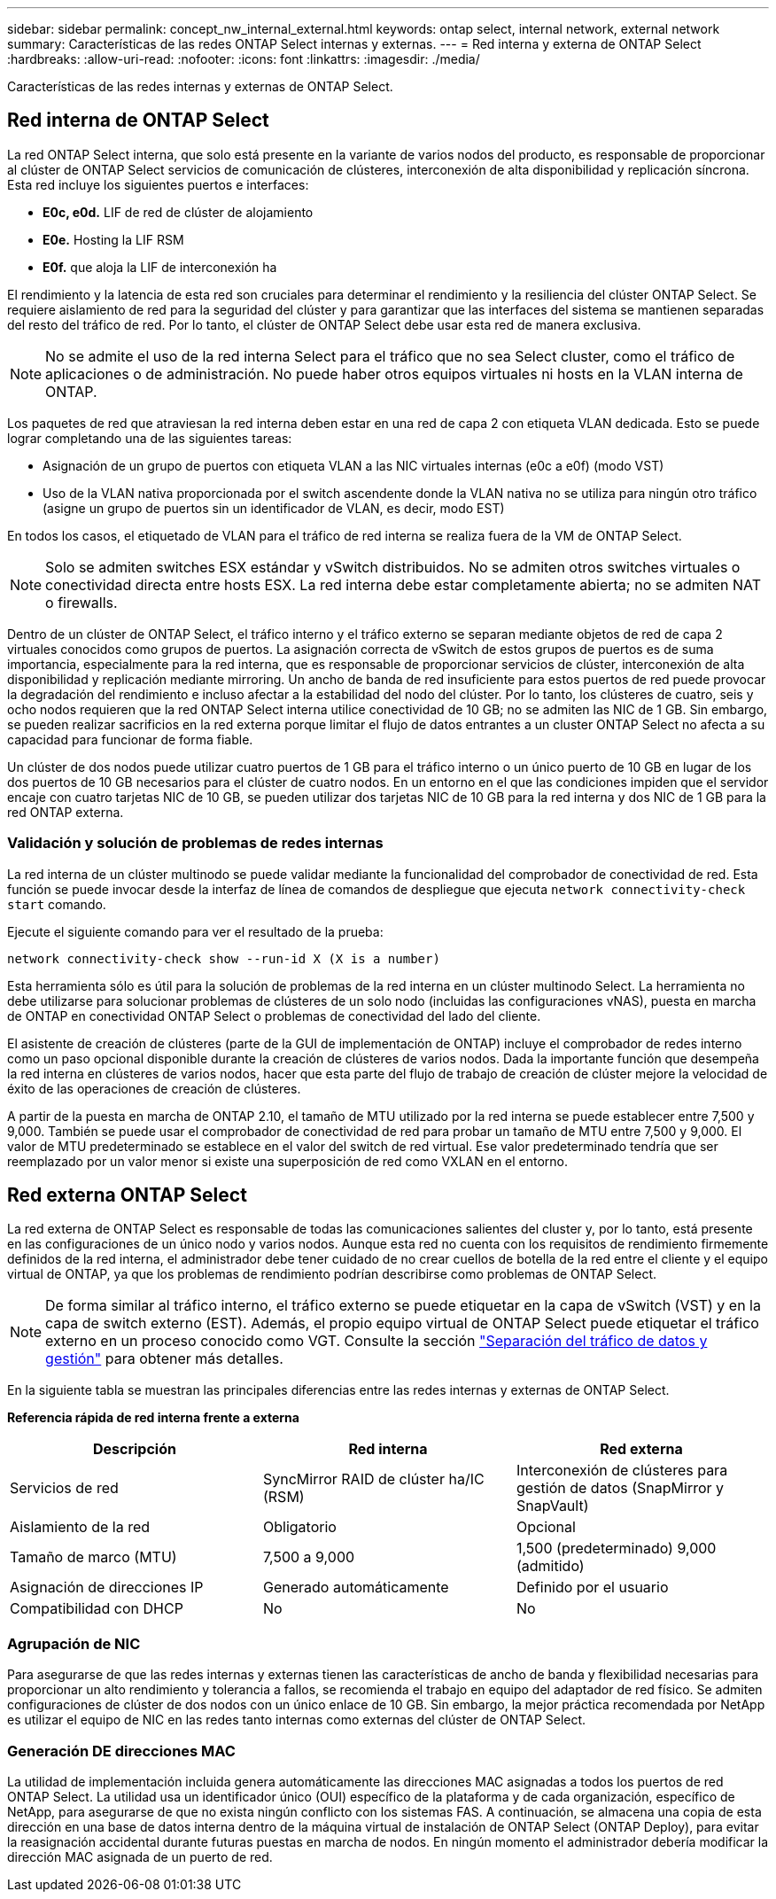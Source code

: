 ---
sidebar: sidebar 
permalink: concept_nw_internal_external.html 
keywords: ontap select, internal network, external network 
summary: Características de las redes ONTAP Select internas y externas. 
---
= Red interna y externa de ONTAP Select
:hardbreaks:
:allow-uri-read: 
:nofooter: 
:icons: font
:linkattrs: 
:imagesdir: ./media/


[role="lead"]
Características de las redes internas y externas de ONTAP Select.



== Red interna de ONTAP Select

La red ONTAP Select interna, que solo está presente en la variante de varios nodos del producto, es responsable de proporcionar al clúster de ONTAP Select servicios de comunicación de clústeres, interconexión de alta disponibilidad y replicación síncrona. Esta red incluye los siguientes puertos e interfaces:

* *E0c, e0d.* LIF de red de clúster de alojamiento
* *E0e.* Hosting la LIF RSM
* *E0f.* que aloja la LIF de interconexión ha


El rendimiento y la latencia de esta red son cruciales para determinar el rendimiento y la resiliencia del clúster ONTAP Select. Se requiere aislamiento de red para la seguridad del clúster y para garantizar que las interfaces del sistema se mantienen separadas del resto del tráfico de red. Por lo tanto, el clúster de ONTAP Select debe usar esta red de manera exclusiva.


NOTE: No se admite el uso de la red interna Select para el tráfico que no sea Select cluster, como el tráfico de aplicaciones o de administración. No puede haber otros equipos virtuales ni hosts en la VLAN interna de ONTAP.

Los paquetes de red que atraviesan la red interna deben estar en una red de capa 2 con etiqueta VLAN dedicada. Esto se puede lograr completando una de las siguientes tareas:

* Asignación de un grupo de puertos con etiqueta VLAN a las NIC virtuales internas (e0c a e0f) (modo VST)
* Uso de la VLAN nativa proporcionada por el switch ascendente donde la VLAN nativa no se utiliza para ningún otro tráfico (asigne un grupo de puertos sin un identificador de VLAN, es decir, modo EST)


En todos los casos, el etiquetado de VLAN para el tráfico de red interna se realiza fuera de la VM de ONTAP Select.


NOTE: Solo se admiten switches ESX estándar y vSwitch distribuidos. No se admiten otros switches virtuales o conectividad directa entre hosts ESX. La red interna debe estar completamente abierta; no se admiten NAT o firewalls.

Dentro de un clúster de ONTAP Select, el tráfico interno y el tráfico externo se separan mediante objetos de red de capa 2 virtuales conocidos como grupos de puertos. La asignación correcta de vSwitch de estos grupos de puertos es de suma importancia, especialmente para la red interna, que es responsable de proporcionar servicios de clúster, interconexión de alta disponibilidad y replicación mediante mirroring. Un ancho de banda de red insuficiente para estos puertos de red puede provocar la degradación del rendimiento e incluso afectar a la estabilidad del nodo del clúster. Por lo tanto, los clústeres de cuatro, seis y ocho nodos requieren que la red ONTAP Select interna utilice conectividad de 10 GB; no se admiten las NIC de 1 GB. Sin embargo, se pueden realizar sacrificios en la red externa porque limitar el flujo de datos entrantes a un cluster ONTAP Select no afecta a su capacidad para funcionar de forma fiable.

Un clúster de dos nodos puede utilizar cuatro puertos de 1 GB para el tráfico interno o un único puerto de 10 GB en lugar de los dos puertos de 10 GB necesarios para el clúster de cuatro nodos. En un entorno en el que las condiciones impiden que el servidor encaje con cuatro tarjetas NIC de 10 GB, se pueden utilizar dos tarjetas NIC de 10 GB para la red interna y dos NIC de 1 GB para la red ONTAP externa.



=== Validación y solución de problemas de redes internas

La red interna de un clúster multinodo se puede validar mediante la funcionalidad del comprobador de conectividad de red. Esta función se puede invocar desde la interfaz de línea de comandos de despliegue que ejecuta `network connectivity-check start` comando.

Ejecute el siguiente comando para ver el resultado de la prueba:

[listing]
----
network connectivity-check show --run-id X (X is a number)
----
Esta herramienta sólo es útil para la solución de problemas de la red interna en un clúster multinodo Select. La herramienta no debe utilizarse para solucionar problemas de clústeres de un solo nodo (incluidas las configuraciones vNAS), puesta en marcha de ONTAP en conectividad ONTAP Select o problemas de conectividad del lado del cliente.

El asistente de creación de clústeres (parte de la GUI de implementación de ONTAP) incluye el comprobador de redes interno como un paso opcional disponible durante la creación de clústeres de varios nodos. Dada la importante función que desempeña la red interna en clústeres de varios nodos, hacer que esta parte del flujo de trabajo de creación de clúster mejore la velocidad de éxito de las operaciones de creación de clústeres.

A partir de la puesta en marcha de ONTAP 2.10, el tamaño de MTU utilizado por la red interna se puede establecer entre 7,500 y 9,000. También se puede usar el comprobador de conectividad de red para probar un tamaño de MTU entre 7,500 y 9,000. El valor de MTU predeterminado se establece en el valor del switch de red virtual. Ese valor predeterminado tendría que ser reemplazado por un valor menor si existe una superposición de red como VXLAN en el entorno.



== Red externa ONTAP Select

La red externa de ONTAP Select es responsable de todas las comunicaciones salientes del cluster y, por lo tanto, está presente en las configuraciones de un único nodo y varios nodos. Aunque esta red no cuenta con los requisitos de rendimiento firmemente definidos de la red interna, el administrador debe tener cuidado de no crear cuellos de botella de la red entre el cliente y el equipo virtual de ONTAP, ya que los problemas de rendimiento podrían describirse como problemas de ONTAP Select.


NOTE: De forma similar al tráfico interno, el tráfico externo se puede etiquetar en la capa de vSwitch (VST) y en la capa de switch externo (EST). Además, el propio equipo virtual de ONTAP Select puede etiquetar el tráfico externo en un proceso conocido como VGT. Consulte la sección link:concept_nw_data_mgmt_separation.html["Separación del tráfico de datos y gestión"] para obtener más detalles.

En la siguiente tabla se muestran las principales diferencias entre las redes internas y externas de ONTAP Select.

*Referencia rápida de red interna frente a externa*

[cols="3*"]
|===
| Descripción | Red interna | Red externa 


| Servicios de red | SyncMirror RAID de clúster ha/IC (RSM) | Interconexión de clústeres para gestión de datos (SnapMirror y SnapVault) 


| Aislamiento de la red | Obligatorio | Opcional 


| Tamaño de marco (MTU) | 7,500 a 9,000 | 1,500 (predeterminado) 9,000 (admitido) 


| Asignación de direcciones IP | Generado automáticamente | Definido por el usuario 


| Compatibilidad con DHCP | No | No 
|===


=== Agrupación de NIC

Para asegurarse de que las redes internas y externas tienen las características de ancho de banda y flexibilidad necesarias para proporcionar un alto rendimiento y tolerancia a fallos, se recomienda el trabajo en equipo del adaptador de red físico. Se admiten configuraciones de clúster de dos nodos con un único enlace de 10 GB. Sin embargo, la mejor práctica recomendada por NetApp es utilizar el equipo de NIC en las redes tanto internas como externas del clúster de ONTAP Select.



=== Generación DE direcciones MAC

La utilidad de implementación incluida genera automáticamente las direcciones MAC asignadas a todos los puertos de red ONTAP Select. La utilidad usa un identificador único (OUI) específico de la plataforma y de cada organización, específico de NetApp, para asegurarse de que no exista ningún conflicto con los sistemas FAS. A continuación, se almacena una copia de esta dirección en una base de datos interna dentro de la máquina virtual de instalación de ONTAP Select (ONTAP Deploy), para evitar la reasignación accidental durante futuras puestas en marcha de nodos. En ningún momento el administrador debería modificar la dirección MAC asignada de un puerto de red.
